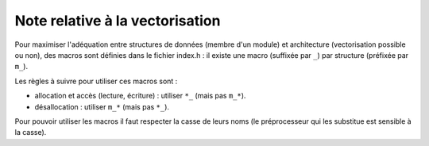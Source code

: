 .. -*- mode: rst; coding: utf-8 -*-

================================
Note relative à la vectorisation
================================

Pour maximiser l'adéquation entre structures de données (membre d'un module) et architecture (vectorisation possible ou non), des macros sont définies dans le fichier index.h : il existe une macro (suffixée par ``_``) par structure (préfixée par ``m_``).

Les règles à suivre pour utiliser ces macros sont :

- allocation et accès (lecture, écriture) : utiliser ``*_`` (mais pas ``m_*``).

- désallocation : utiliser ``m_*`` (mais pas ``*_``).

Pour pouvoir utiliser les macros il faut respecter la casse de leurs noms (le préprocesseur qui les substitue est sensible à la casse).
